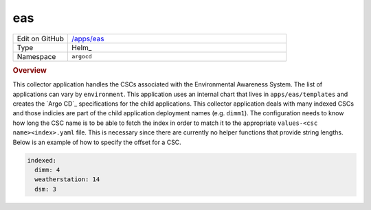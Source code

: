 ###
eas
###

.. list-table::
   :widths: 10,40

   * - Edit on GitHub
     - `/apps/eas <https://github.com/lsst-ts/argocd-csc/tree/master/apps/eas>`_
   * - Type
     - Helm_
   * - Namespace
     - ``argocd``

.. rubric:: Overview

This collector application handles the CSCs associated with the Environmental Awareness System.
The list of applications can vary by ``environment``.
This application uses an internal chart that lives in ``apps/eas/templates`` and creates the `Argo CD`_ specifications for the child applications.
This collector application deals with many indexed CSCs and those indicies are part of the child application deployment names (e.g. ``dimm1``).
The configuration needs to know how long the CSC name is to be able to fetch the index in order to match it to the appropriate ``values-<csc name><index>.yaml`` file.
This is necessary since there are currently no helper functions that provide string lengths.
Below is an example of how to specify the offset for a CSC.

.. code:: yaml

  indexed:
    dimm: 4
    weatherstation: 14
    dsm: 3
